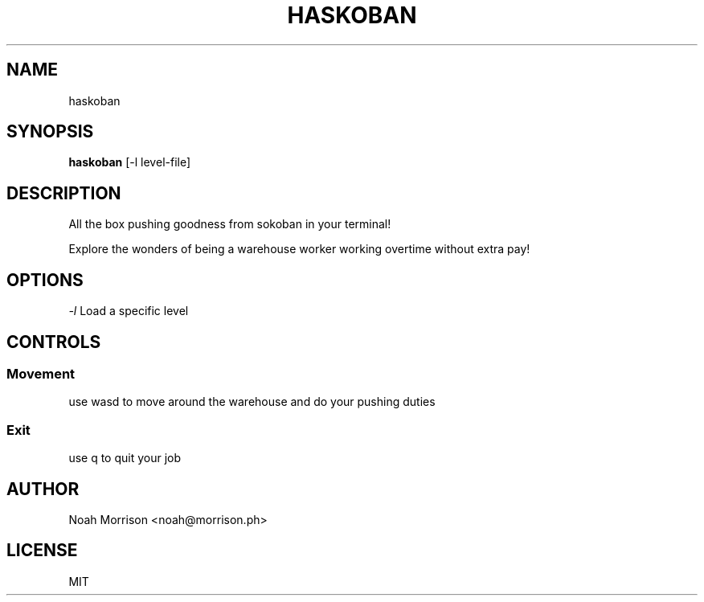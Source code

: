 .TH HASKOBAN 1 "December 2014"

.SH NAME
haskoban

.SH SYNOPSIS
.B haskoban
[-l level-file]

.SH DESCRIPTION
All the box pushing goodness from sokoban in your terminal!

Explore the wonders of being a warehouse worker working
overtime without extra pay!

.SH OPTIONS
.I "\-l"
Load a specific level

.SH CONTROLS
.SS Movement
use wasd to move around the warehouse and do your pushing duties
.SS Exit
use q to quit your job

.SH AUTHOR
Noah Morrison <noah@morrison.ph>

.SH LICENSE
MIT
